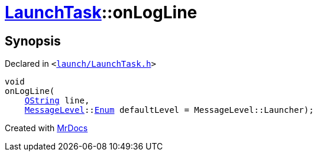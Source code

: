 [#LaunchTask-onLogLine]
= xref:LaunchTask.adoc[LaunchTask]::onLogLine
:relfileprefix: ../
:mrdocs:


== Synopsis

Declared in `&lt;https://github.com/PrismLauncher/PrismLauncher/blob/develop/launcher/launch/LaunchTask.h#L109[launch&sol;LaunchTask&period;h]&gt;`

[source,cpp,subs="verbatim,replacements,macros,-callouts"]
----
void
onLogLine(
    xref:QString.adoc[QString] line,
    xref:MessageLevel.adoc[MessageLevel]::xref:MessageLevel/Enum.adoc[Enum] defaultLevel = MessageLevel&colon;&colon;Launcher);
----



[.small]#Created with https://www.mrdocs.com[MrDocs]#

